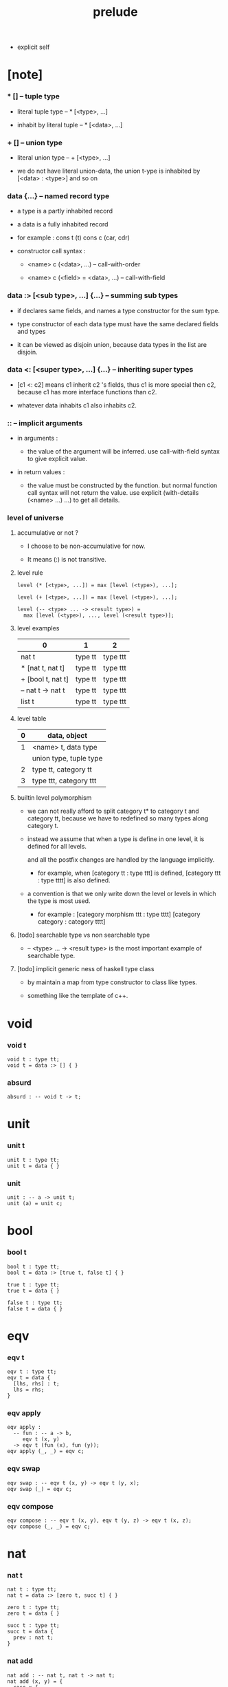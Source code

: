#+title: prelude
- explicit self
* [note]

*** * [] -- tuple type

    - literal tuple type -- * [<type>, ...]

    - inhabit by literal tuple -- * [<data>, ...]

*** + [] -- union type

    - literal union type -- + [<type>, ...]

    - we do not have literal union-data,
      the union t-ype is inhabited by [<data> : <type>] and so on

*** data {...} -- named record type

    - a type is a partly inhabited record

    - a data is a fully inhabited record

    - for example :
      cons t (t)
      cons c (car, cdr)

    - constructor call syntax :

      - <name> c (<data>, ...) -- call-with-order

      - <name> c (<field> = <data>, ...) -- call-with-field

*** data :> [<sub type>, ...] {...} -- summing sub types

    - if declares same fields,
      and names a type constructor for the sum type.

    - type constructor of each data type
      must have the same declared fields and types

    - it can be viewed as disjoin union,
      because data types in the list are disjoin.

*** data <: [<super type>, ...] {...} -- inheriting super types

    - [c1 <: c2] means c1 inherit c2 's fields,
      thus c1 is more special then c2,
      because c1 has more interface functions than c2.

    - whatever data inhabits c1 also inhabits c2.

*** :: -- implicit arguments

    - in arguments :

      - the value of the argument will be inferred.
        use call-with-field syntax to give explicit value.

    - in return values :

      - the value must be constructed by the function.
        but normal function call syntax will not return the value.
        use explicit (with-details (<name> ...) ...) to get all details.

*** level of universe

***** accumulative or not ?

      - I choose to be non-accumulative for now.

      - It means (:) is not transitive.

***** level rule

      #+begin_src cicada
      level (* [<type>, ...]) = max [level (<type>), ...];

      level (+ [<type>, ...]) = max [level (<type>), ...];

      level (-- <type> ... -> <result type>) =
        max [level (<type>), ..., level (<result type>)];
      #+end_src

***** level examples

      | 0                 | 1       | 2        |
      |-------------------+---------+----------|
      | nat t             | type tt | type ttt |
      | * [nat t, nat t]  | type tt | type ttt |
      | + [bool t, nat t] | type tt | type ttt |
      | -- nat t -> nat t | type tt | type ttt |
      | list t            | type tt | type ttt |

***** level table

      | 0 | data, object           |
      |---+------------------------|
      | 1 | <name> t, data type    |
      |   | union type, tuple type |
      |---+------------------------|
      | 2 | type tt, category tt   |
      |---+------------------------|
      | 3 | type ttt, category ttt |

***** builtin level polymorphism

      - we can not really afford to
        split category t* to category t and category tt,
        because we have to redefined so many types along category t.

      - instead we assume that when a type is define in one level,
        it is defined for all levels.

        and all the postfix changes
        are handled by the language implicitly.

        - for example, when
          [category tt : type ttt] is defined,
          [category ttt : type tttt] is also defined.

      - a convention is that
        we only write down the level or levels
        in which the type is most used.

        - for example :
          [category morphism ttt : type tttt]
          [category category : category tttt]

***** [todo] searchable type vs non searchable type

      - -- <type> ... -> <result type>
        is the most important example of searchable type.

***** [todo] implicit generic ness of haskell type class

      - by maintain a map from type constructor to class like types.

      - something like the template of c++.

* void

*** void t

    #+begin_src cicada
    void t : type tt;
    void t = data :> [] { }
    #+end_src

*** absurd

    #+begin_src cicada
    absurd : -- void t -> t;
    #+end_src

* unit

*** unit t

    #+begin_src cicada
    unit t : type tt;
    unit t = data { }
    #+end_src

*** unit

    #+begin_src cicada
    unit : -- a -> unit t;
    unit (a) = unit c;
    #+end_src

* bool

*** bool t

    #+begin_src cicada
    bool t : type tt;
    bool t = data :> [true t, false t] { }

    true t : type tt;
    true t = data { }

    false t : type tt;
    false t = data { }
    #+end_src

* eqv

*** eqv t

    #+begin_src cicada
    eqv t : type tt;
    eqv t = data {
      [lhs, rhs] : t;
      lhs = rhs;
    }
    #+end_src

*** eqv apply

    #+begin_src cicada
    eqv apply :
      -- fun : -- a -> b,
         eqv t (x, y)
      -> eqv t (fun (x), fun (y));
    eqv apply (_, _) = eqv c;
    #+end_src

*** eqv swap

    #+begin_src cicada
    eqv swap : -- eqv t (x, y) -> eqv t (y, x);
    eqv swap (_) = eqv c;
    #+end_src

*** eqv compose

    #+begin_src cicada
    eqv compose : -- eqv t (x, y), eqv t (y, z) -> eqv t (x, z);
    eqv compose (_, _) = eqv c;
    #+end_src

* nat

*** nat t

    #+begin_src cicada
    nat t : type tt;
    nat t = data :> [zero t, succ t] { }

    zero t : type tt;
    zero t = data { }

    succ t : type tt;
    succ t = data {
      prev : nat t;
    }
    #+end_src

*** nat add

    #+begin_src cicada
    nat add : -- nat t, nat t -> nat t;
    nat add (x, y) = {
      case x {
        zero t => y,
        succ t => succ c (nat add (x - prev, y)),
      }
    }
    #+end_src

*** nat mul

    #+begin_src cicada
    nat mul : -- nat t, nat t -> nat t;
    nat mul (x, y) = {
      case x {
        zero t => zero c,
        succ t => nat add (y, nat mul (x - prev, y)),
      }
    }
    #+end_src

*** nat factorial

    #+begin_src cicada
    nat factorial : -- nat t -> nat t;
    nat factorial (x) = {
      case x {
        zero t => succ c (zero c),
        succ t => nat mul (x, nat factorial (x - prev)),
      }
    }
    #+end_src

*** nat even p

    #+begin_src cicada
    nat even p : -- nat t -> bool t;
    nat even p (x) = {
      case x {
        zearo t => true c,
        succ t => case x - prev {
          zero t => false c,
          succ t => nat even p (x - prev - prev),
        }
      }
    }
    #+end_src

*** nat even t

    #+begin_src cicada
    nat even t : type tt;
    nat even t = data :> [zero even t, even plus two even t] {
      nat : nat t;
    }

    zero even t : type tt;
    zero even t = data {
      nat : nat t;
      nat = zero c;
    }

    even plus two even t : type tt;
    even plus two even t = data {
      nat : nat t;
      prev : nat even t (m);
      nat = succ c (succ c (m));
    }
    #+end_src

*** two even

    #+begin_src cicada
    two even : nat even t (succ c (succ c (zero c)));
    two even = even plus two even c (zero even c);
    #+end_src

*** nat add associative

    #+begin_src cicada
    nat add associative :
      -- [x, y, z] : nat t
      -> eqv t (
           nat add (nat add (x, y), z)
           nat add (x, nat add (y, z)));
    nat add associative (x, y, z) = {
      case x {
        zero t => eqv c,
        succ t => eqv apply (
          succ c, nat add associative (x - prev, y, z)),
      }
    }
    #+end_src

*** nat add commutative

    #+begin_src cicada
    nat add commutative :
      -- [x, y] : nat t
      -> eqv t (
           nat add (x, y),
           nat add (y, x));
    nat add commutative (x, y) = case x {
      zero t => nat add zero commutative (y),
      succ t => eqv compose (
        eqv apply (succ c, nat add commutative (x - prev, y)),
        nat add succ commutative (y, x - prev)),
    }
    #+end_src

*** nat add zero commutative

    #+begin_src cicada
    nat add zero commutative :
      -- x : nat t
      -> eqv t (
           nat add (zero c, x),
           nat add (x, zero c));
    nat add zero commutative (x) = {
      case x {
        zero t => eqv c,
        succ t => eqv apply (
          succ c, nat add zero commutative (x - prev)),
      }
    }
    #+end_src

*** nat add succ commutative 1

    #+begin_src cicada
    nat add succ commutative 1 :
      -- [x, y] : nat t
      -> eqv t (
           nat add (succ c (x), y),
           succ c (nat add (x, y)));
    nat add succ commutative 1 (x, y) = {
      case x {
        zero t => eqv c,
        succ t => eqv apply (
          succ c, nat add succ commutative 1 (x - prev, y)),
      }
    }
    #+end_src

*** nat add succ commutative 2

    #+begin_src cicada
    nat add succ commutative 2 :
      -- [x, y] : nat t
      -> eqv t (
           nat add (y, succ c (x)),
           succ c (nat add (x, y)));
    nat add succ commutative 2 (x, y) = {
      case x {
        zero t => eqv c,
        succ t => eqv apply (
          succ c, nat add succ commutative 2 (x - prev, y)),
      }
    }
    #+end_src

* list

*** list t

    #+begin_src cicada
    list t : type tt;
    list t = data :> [null t, cons t] {
      t : type tt;
    }

    null t : type tt;
    null t = data {
      t : type tt;
    }

    cons t : type tt;
    cons t = data {
      t : type tt;
      car : t;
      cdr : list t (t);
    }
    #+end_src

*** list length

    #+begin_src cicada
    list length : -- list t (t) -> nat t;
    list length (list) = {
      case list {
        null t => zero c,
        cons t => succ c (list length (list - cdr)),
      }
    }
    #+end_src

*** list append

    #+begin_src cicada
    list append : -- list t (t) list t (t) -> list t (t);
    list append (ante, succ) = {
      case ante {
        null t => succ,
        cons t => cons c (ante - car, list append (ante - cdr, succ)),
      }
    }
    #+end_src

*** list map

    #+begin_src cicada
    list map : -- -- a -> b, list t (a) -> list t (b);
    list map (fun, list) = {
      case list {
        null t => list,
        cons t => cons c (fun (list - car), list map (fun, list - cdr)),
      }
    }
    #+end_src

*** list remove first

    #+begin_src cicada
    list remove first : -- t, list t (t) -> list t (t);
    list remove first (x, list) = {
      case list {
        null t => list,
        cons t =>
          if eq p (list - car, x) {
            list - cdr
          } else {
            cons c (list - car, list remove first (list - cdr, x))
          }
      }
    }
    #+end_src

*** list length t

    #+begin_src cicada
    list length t : type tt;
    list length t = data :> [zero length t, succ length t] {
      list : list t (t);
      length : nat t;
    }

    zero length t : type tt;
    zero length t = data {
      list : list t (t);
      length : nat t;
      list = null c;
      length = zero c;
    }

    succ length t : type tt;
    succ length t = data {
      list : list t (t);
      length : nat t;
      prev : list length t (list, length);
      list = cons c (x, list);
      length = succ c (length);
    }
    #+end_src

*** [note] `append` in prolog

    #+begin_src cicada
    note {
      in prolog, we will have :
        append([], Succ, Succ).
        append([Car | Cdr], Succ, [Car | ResultCdr]):
          append(Cdr, Succ, ResultCdr).
    }
    #+end_src

*** list append t

    #+begin_src cicada
    list append t : type tt;
    list append t = data :> [zero append t, succ append t] {
      [ante, succ, result] : list t (t);
    }

    zero append t : type tt;
    zero append t = data {
      [ante, succ, result] : list t (t);
      ante = null c;
      result = succ;
    }

    succ append t : type tt;
    succ append t = data {
      [ante, succ, result] : list t (t);
      prev : list append t (cdr, succ, result cdr);
      ante = cons c (car, cdr);
      result = cons c (car, result cdr);
    }
    #+end_src

* vect

*** vect t

    #+begin_src cicada
    vect t : type tt;
    vect t = data :> [null vect t, cons vect tt] {
      t : type tt;
      length : nat t;
    }

    null vect t : type tt;
    null vect t = data {
      t : type tt;
      length : nat t;
      length = zero c;
    }

    cons vect t : type tt;
    cons vect t = data {
      t : type tt;
      length : nat t;
      car : t;
      cdr : vect t (t, length);
      length = succ c (length);
    }
    #+end_src

*** vect append

    #+begin_src cicada
    vect append :
      -- vect t (t, m),
         vect t (t, n),
      -> vect t (t, nat add (m, n));
    vect append (ante, succ) = {
      case ante {
        null vect t => succ,
        cons vect t => cons vect c (
          ante - car, vect append (ante - cdr, succ)),
      }
    }
    #+end_src

*** vect map

    #+begin_src cicada
    vect map : -- -- a -> b, vect t (a, n) -> vect t (a, n);
    vect map (fun, list) = {
      case list {
        null vect t => list,
        cons vect t => cons vect c (
          fun (list - car), vect map (fun, list - cdr)),
      }
    }
    #+end_src

* order

*** preorder tt

    #+begin_src cicada
    note {
      preorder is a thin category
      with at most one morphism from an object to another.
    }

    preorder tt : type ttt;
    preorder tt = data {
      element t : type tt;

      pre t :
        -- element t, element t
        -> type tt;

      pre reflexive :
        -- a :: element t
        -> pre t (a, a);

      pre transitive :
        -- pre t (a, b),
           pre t (b, c),
        -> pre t (a, c);
    }
    #+end_src

*** partial order tt

    #+begin_src cicada
    partial order tt : type ttt;
    partial order tt = data <: [preorder tt] {
      element eqv t :
        -- element t,
           element t
        -> type tt;

      pre anti symmetric :
        -- pre t (a, b),
           pre t (b, a)
        -> element eqv t (a, b);
    }
    #+end_src

*** eqv relation tt

    #+begin_src cicada
    eqv relation tt : type ttt;
    eqv relation tt = data <: [preorder tt] {
      pre symmetric :
        -- pre t (a, b)
        -> pre t (b, a);
    }
    #+end_src

*** total order tt

    #+begin_src cicada
    total order tt : type ttt;
    total order tt = data <: [partial order tt] {
      pre connex :
        -- [a, b] : element t
        -> + [pre t (a, b), pre t (b, a)];
    }
    #+end_src

* unique

*** unique tt

    #+begin_src cicada
    unique tt : type ttt;
    unique tt = data {
      t : type tt;
      value : t;
      underlying eqv t : -- t, t -> type tt;
      condition t : -- t -> type tt;

      unique proof :
        * [condition t (value)
           -- another : t,
              condition t (another)
           -> underlying eqv t (value, another)];
    }
    #+end_src

*** [todo] (unique)

    #+begin_src cicada
    (unique <t>
     of <value>
     under <underlying eqv t>
     such that <condition t>) = macro {
       unique tt
         t = <t>;
         value = <value>;
         underlying eqv t = <underlying eqv t>;
         condition t = <condition t>;
     }
    #+end_src

* category

*** category ttt

    #+begin_src cicada
    category ttt : type tttt;
    category ttt = data {
      object tt : type ttt;
      arrow tt : -- object tt object tt -> type ttt;
      arrow eqv tt : -- arrow tt (a, b), arrow tt (a, b) -> type ttt;

      identity : -- a :: object tt -> arrow tt (a, a);

      compose : -- arrow tt (a, b), arrow tt (b, c) -> arrow tt (a, c);

      identity neutral left :
        -- f : arrow tt (a, b)
        -> arrow eqv tt (f, compose (identity, f));

      identity neutral right :
        -- f : arrow tt (a, b)
        -> arrow eqv tt (f, compose (f, identity));

      compose associative :
        -- f : arrow tt (a, b),
           g : arrow tt (b, c),
           h : arrow tt (c, d)
        -> arrow eqv tt (
             compose (f, compose (g, h))
             compose (compose (f, g), h));

      arrow eqv relation :
        -- [a, b] :: object tt
        -> eqv relation tt (
             element tt = arrow tt (a, b)
             pre tt = arrow eqv tt);
    }
    #+end_src

*** basic relation

***** category ttt - isomorphic tt

      #+begin_src cicada
      category ttt - isomorphic tt : type ttt;
      category ttt - isomorphic tt = data {
        [lhs, rhs] : object tt;
        iso : arrow tt (lhs, rhs);
        inv : arrow tt (rhs, lhs);
        iso inv identity : arrow eqv tt (compose (iso, inv), identity);
        inv iso identity : arrow eqv tt (compose (inv, iso), identity);
      }
      #+end_src

*** universal construction

***** category ttt - initial tt

      #+begin_src cicada
      category ttt - initial tt : type ttt;
      category ttt - initial tt = data {
        initial : object tt;
        factorizer :
          -- cand : object tt
          -> factor : arrow tt (initial, cand);
      }
      #+end_src

***** category ttt - terminal tt

      #+begin_src cicada
      category ttt - terminal tt : type ttt;
      category ttt - terminal tt = data <: [terminal candidate tt] {
        terminal : object tt;
        factorizer :
          -- cand : object tt
          -> factor : arrow tt (cand, terminal);
      }
      #+end_src

***** category ttt - product tt

      #+begin_src cicada
      category ttt - product candidate tt : type ttt;
      category ttt - product candidate tt = data {
        fst : object tt;
        snd : object tt;
        product : object tt;
        fst projection : arrow tt (product, fst);
        snd projection : arrow tt (product, snd);
      }

      category ttt - product tt : type ttt;
      category ttt - product tt = data <: [product candidate tt] {
        factorizer :
          -- cand : product candidate tt (fst, snd)
          -> factor : arrow tt (cand - product, product);
        unique factor :
          -- cand : product candidate tt (fst, snd)
          -> unique factorizer (cand),
             of arrow tt (cand - product, product),
             under arrow eqv tt,
             such that
               arrow eqv tt (
                 cand - fst projection
                 compose (factor, fst projection)),
               arrow eqv tt (
                 cand - snd projection
                 compose (factor, snd projection));
      }
      #+end_src

***** category ttt - sum tt

      #+begin_src cicada
      category ttt - sum candidate tt : type ttt;
      category ttt - sum candidate tt = data {
        fst : object tt;
        snd : object tt;
        sum : object tt;
        fst injection : arrow tt (fst, sum);
        snd injection : arrow tt (snd, sum);
      }

      category ttt - sum tt : type ttt;
      category ttt - sum tt = data <: [sum candidate tt] {
        factorizer :
          -- cand : sum candidate tt (fst, snd)
          -> factor : arrow tt (sum, cand - sum);
        unique factor :
          -- cand : sum candidate tt (fst, snd)
          -> unique factorizer (cand),
             of arrow tt (sum, cand - sum),
             under arrow eqv tt,
             such that
               arrow eqv tt (
                 cand - fst injection
                 compose (fst injection, factor)),
               arrow eqv tt (
                 cand - snd injection
                 compose (snd injection, factor));
      }
      #+end_src

*** other structure as category

***** preorder - as category

      #+begin_src cicada
      note {
        to view a preorder as a category
        we simple view all arrow of the same type as eqv
      }

      preorder - as category : category tt;
      preorder - as category = category cc {
        object t = element t;
        arrow t = pre t;
        arrow eqv t (_, _) = unit t;
        identity = pre reflexive;
        compose = pre transitive;
        identity neutral left (_) = unit c;
        identity neutral right (_) = unit c;
        compose associative (_, _, _) = unit c;
      }
      #+end_src

*** build new category from old category

***** category ttt - opposite

      #+begin_src cicada
      category ttt - opposite : category ttt;
      category ttt - opposite = category ccc {
        object tt = self - object tt;

        arrow tt :
          -- object tt, object tt
          -> type tt;
        arrow tt (a, b) = self - arrow tt (b, a);

        arrow eqv tt :
          -- self - arrow tt (b, a), self - arrow tt (b, a)
          -> type tt;
        arrow eqv tt = self - arrow eqv tt;

        identity :
          -- a :: object tt
          -> arrow tt (a, a);
        identity = self - identity;

        compose :
          -- self - arrow tt (b, a),
             self - arrow tt (c, b)
          -> self - arrow tt (c, a);
        compose (f, g) = self - compose (g, f);

        identity neutral left :
          -- f : self - arrow tt (b, a)
          -> arrow eqv tt (f, self - compose (f, identity));
        identity neutral left = self - identity neutral right;

        identity neutral right :
          -- f : self - arrow tt (b, a)
          -> arrow eqv tt (f, self - compose (identity, f));
        identity neutral right = self - identity neutral left;

        compose associative :
          -- f : self - arrow tt (b, a),
             g : self - arrow tt (c, b),
             h : self - arrow tt (d, c)
          -> arrow eqv tt (
               self - compose (self - compose (h, g), f),
               self - compose (h, self - compose (g, f)));
        compose associative (f, g, h) = self
          - arrow eqv relation
          - pre symmetric (
            self - compose associative (h, g, f))

      }
      #+end_src

***** category product

      #+begin_src cicada
      category product : -- category ttt, category ttt -> category ttt;
      category product (#1, #2) = category ccc {
        object tt = * [#1 - object tt, #2 - object tt];

        arrow tt (a, b) =
          * [#1 - arrow tt (a - 1, b - 1)
             #2 - arrow tt (a - 2, b - 2)];

        arrow eqv tt (lhs, rhs) =
          * [#1 - arrow eqv tt (lhs - 1, rhs - 1)
             #2 - arrow eqv tt (lhs - 2, rhs - 2)];

        identity =
          * [#1 - identity
             #2 - identity];

        compose (f, g) =
          * [#1 - compose (f - 1, g - 1)
             #2 - compose (f - 2, g - 2)];

        identity neutral left (f) =
          * [#1 - identity neutral left (f - 1)
             #2 - identity neutral left (f - 2)];

        identity neutral right (f) =
          * [#1 - identity neutral right (f - 1)
             #2 - identity neutral right (f - 2)];

        compose associative (f, g, h) =
          * [#1 - compose associative (f - 1, g - 1, h - 1)
             #2 - compose associative (f - 2, g - 2, h - 2)];
      }
      #+end_src

* product closed category

*** product closed category ttt

    #+begin_src cicada
    product closed category ttt : type tttt;
    product closed category ttt = data <: [category ttt] {
      product :
        -- [a, b] : object tt
        -> p : object tt,
           product relation :: product tt (a, b, p);
    }
    #+end_src

*** [todo] product closed category ttt - product arrow

    #+begin_src cicada
    product closed category ttt - product arrow :
      -- arrow tt (a, b),
         arrow tt (c, d)
      -> arrow tt (product (a c), product (b, d));
    product closed category ttt - product arrow (f, g) = {
      with details product (a, c)
        p <- product relation
      with details product (b, d)
        q <- product relation
      q - factorizer (
        product candidate cc (
          fst = b
          snd = d
          product = product (a, c)
          fst projection = compose (p - fst projection, f)
          snd projection = compose (p - fst projection, g)))
    }
    #+end_src

*** product closed category ttt - exponential tt

    #+begin_src cicada
    product closed category ttt - exponential candidate tt : type ttt;
    product closed category ttt - exponential candidate tt = data {
      ante : object tt;
      succ : object tt;
      exponential : object tt;
      eval : arrow tt (product (exponential, ante), succ);
    }

    category ttt - exponential tt : type ttt;
    category ttt - exponential tt = data <: [exponential candidate tt] {
      factorizer :
        -- cand : exponential candidate tt (ante, succ)
        -> factor : arrow tt (cand - exponential, exponential);
      unique factor :
        -- cand : exponential candidate tt (ante, succ)
        -> unique factorizer (cand)
           of arrow tt (cand - exponential, exponential)
           under arrow eqv tt
           such that
             arrow eqv tt (
               cand - eval,
               compose (eval, product arrow (factor, identity)));
    }
    #+end_src

* [todo] cartesian closed category

* void category

*** void arrow t

    #+begin_src cicada
    void arrow t : type tt;
    void arrow t = data {
      [ante, succ] : void t;
    }
    #+end_src

*** void arrow eqv t

    #+begin_src cicada
    void arrow eqv t : type tt;
    void arrow eqv t = data {
      [lhs, rhs] : void arrow t (a, b);
    }
    #+end_src

*** void category

    #+begin_src cicada
    void category : category tt;
    void category = category cc {
      object t = void t;
      arrow t = void arrow t;
      arrow eqv t = void arrow eqv t;

      identity :
        -- a :: void t
        -> void arrow t (a, a);
      identity (_) = void arrow c;

      compose (_, _) = void arrow c;

      identity neutral left :
        -- f : void arrow t (a, b)
        -> void arrow eqv t (f, void arrow c);
      identity neutral left (_) = void arrow eqv c;

      identity neutral right :
        -- f : void arrow t (a, b)
        -> void arrow eqv t (f, void arrow c);
      identity neutral right (_) = void arrow eqv c;

      compose associative :
        -- f : void arrow t (a, b),
           g : void arrow t (b, c),
           h : void arrow t (c, d)
        -> void arrow eqv t (void arrow eqv c, void arrow eqv c);
      compose associative (_, _, _) = void arrow eqv c;
    }
    #+end_src

* graph tt

*** graph tt

    #+begin_src cicada
    note {
      different between graph and category is that,
      composing [linking] two edges does not give you edge but path -
    }

    graph tt : type ttt;
    graph tt = data {
      node t : type tt;
      edge t : -- node t, node t -> type tt;
    }
    #+end_src

*** graph - path t

    #+begin_src cicada
    graph tt - path t : type tt;
    graph tt - path t = data
      :> [node path t,
          edge path t,
          link path t] {
      [start, end] : node t;
    }

    graph tt - node path t : type tt;
    graph tt - node path t = data {
      [start, end] : node t;
      node : node t;
      start = node;
      end = node;
    }

    graph tt - edge path t : type tt;
    graph tt - edge path t = data {
      [start, end] : node t;
      edge : edge t (start, end);
    }

    graph tt - link path t : type tt;
    graph tt - link path t = data {
      [start, end] : node t;
      first : path t (start, middle);
      next : path t (middle, end);
    }
    #+end_src

*** graph tt - path eqv t

    #+begin_src cicada
    graph tt - path eqv t : type tt;
    graph tt - path eqv t = data
      :> [refl path eqv t,
          node left path eqv t,
          node right path eqv t,
          associative path eqv t] {
      [lhs, rhs] : path t (a, b);
    }

    graph tt - refl path eqv t : type tt;
    graph tt - refl path eqv t = data {
      [lhs, rhs] : path t (a, b);
      p : path t (a, b);
      lhs = p;
      lhs = p;
    }

    graph tt - node left path eqv t : type tt;
    graph tt - node left path eqv t = data {
      [lhs, rhs] : path t (a, b);
      p : path t (a, b);
      lhs = p;
      rhs = link path c (node path c (a), p);
    }

    graph tt - node right path eqv t : type tt;
    graph tt - node right path eqv t = data {
      [lhs, rhs] : path t (a, b);
      p : path t (a, b);
      lhs = p;
      rhs = link path c (p, node path c (b));
    }

    graph tt - associative path eqv t : type tt;
    graph tt - associative path eqv t = data {
      [lhs, rhs] : path t (a, b);
      p : path t (a, b);
      q : path t (b, c);
      r : path t (c, d);
      lhs = link path c (p, link path c (q, r));
      rhs = link path c (link path c (p, q), r);
    }
    #+end_src

*** graph tt - as free category

    #+begin_src cicada
    graph tt - as free category : category tt;
    graph tt - as free category = category cc {
      object t = node t;
      arrow t = path t;
      arrow eqv t = path eqv t;

      identity :
        -- a :: node t
        -> path t (a, a);
      identity = node path c (a);

      compose = link path c;

      identity neutral left :
        -- f : path t (a, b)
        -> path eqv t (f, link path c (node path c (a), f));
      identity neutral left = node left path eqv c;

      identity neutral right :
        -- f : path t (a, b)
        -> path eqv t (f, link path c (f, node path c (b)));
      identity neutral right = node right path eqv c;

      compose associative :
        -- f : path t (a, b),
           g : path t (b, c),
           h : path t (c, d)
        -> path eqv t (
             link path c (f, link path c (g, h))
             link path c (link path c (f, g), h));
      compose associative = associative path eqv c;
    }
    #+end_src

* nat order category

*** nat lteq t

    #+begin_src cicada
    nat lteq t : type tt;
    nat lteq t = data :> [zero lteq t, succ lteq t] {
      [l, r] : nat t;
    }


    zero lteq t : type tt;
    zero lteq t = data {
      [l, r] : nat t;
      l = zero c;
    }

    succ lteq t : type tt;
    succ lteq t = data {
      [l, r] : nat t;
      prev : nat lteq t (x, y);
      l = succ c (x);
      r = succ c (y);
    }
    #+end_src

*** nat non negative

    #+begin_src cicada
    nat non negative : -- n : nat t -> nat lteq t (zero c, n);
    nat non negative = zero lteq c;
    #+end_src

*** nat lteq reflexive

    #+begin_src cicada
    nat lteq reflexive : -- n : nat t -> nat lteq t (n, n);
    nat lteq reflexive (n) = {
      case n {
        zero t => zero lteq c,
        succ t => succ lteq c (nat lteq reflexive (n - prev)),
      }
    }
    #+end_src

*** nat lteq transitive

    #+begin_src cicada
    nat lteq transitive :
      -- nat lteq t (a, b),
         nat lteq t (b, c)
      -> nat lteq t (a, c);
    nat lteq transitive (x, y) = {
      case x {
        zero lteq t => zero lteq c,
        succ lteq t => succ lteq c (nat lteq transitive (x - prev, y - prev)),
      }
    }
    #+end_src

*** nat lt t

    #+begin_src cicada
    nat lt t : -- nat t nat t -> type tt;
    nat lt t (l, r) = nat lteq t (succ c (l), r);
    #+end_src

*** nat archimedean property

    #+begin_src cicada
    nat archimedean property :
      -- x : nat t
      -> * [y : nat t
            nat lt t (x, y)];
    nat archimedean property x =
      * [succ c (x), nat lteq reflexive (succ c (x))];
    #+end_src

*** nat order category

    #+begin_src cicada
    nat order category : category tt;
    nat order category = category cc {
      object t = nat t;
      arrow t = nat lteq t;
      arrow eqv t = eqv t;

      identity :
        -- a :: nat t
        -> nat lteq t (a, a);
      identity = nat lteq reflexive (a);

      compose = nat lteq transitive;

      identity neutral left (x) = {
        case x {
          zero lteq t => eqv c,
          succ lteq t => eqv apply (
            succ lteq c, identity neutral left (x - prev)),
        }
      }

      identity neutral righ (x) = {
        case x {
          zero lteq t => eqv c,
          succ lteq t => eqv apply (
            succ lteq c, identity neutral righ (x - prev)),
        }
      }

      compose associative (f, g, h) = {
        case [f, g, h] {
          [zero lteq t, _, _] => eqv c,
          [succ lteq t, succ lteq t, succ lteq t] =>
            eqv apply (
              succ lteq c,
              compose associative (f - prev, g - prev, h - prev)),
        }
      }
    }
    #+end_src

* groupoid

*** groupoid tt

    #+begin_src cicada
    groupoid tt : type ttt;
    groupoid tt = data <: [category tt] {
      inverse : -- f : arrow tt (a, b) -> isomorphic tt (a, b, f);
    }
    #+end_src

* [todo] nat total order

* monoid

*** monoid tt

    #+begin_src cicada
    monoid tt : type ttt;
    monoid tt = data {
      element t : type tt;

      element eqv t :
        -- element t, element t
        -> type tt;

      unit : element t;

      product :
        -- element t, element t
        -> element t;

      unit neutral left :
        -- a : element t
        -> element eqv t (product (a, unit), a);

      unit neutral right :
        -- a : element t
        -> element eqv t (product (unit, a), a);

      product associative :
        -- a : element t,
           b : element t,
           c : element t
        -> element eqv t (
             product (a, product (b, c))
             product (product (a, b), c));
    }
    #+end_src

*** monoid tt - as category

    #+begin_src cicada
    monoid tt - as category : category tt;
    monoid tt - as category = category cc {
      object t = unit t;
      arrow t (_, _) = element t;
      arrow eqv t = element eqv t;
      identity = unit;
      compose = product;
      identity neutral left = unit neutral left;
      identity neutral right = unit neutral right;
      compose associative = product associative;
    }
    #+end_src

* [todo] group

* [todo] abelian group

* [todo] ring

* [todo] field

* [todo] vector space

* [todo] limit

* container

*** container tt

    #+begin_src cicada
    note {
      endofunctor of set category
    }

    container tt : type ttt;
    container tt = data {
      fun t : -- type tt -> type tt;
      map : -- -- a -> b, fun tt (a) -> fun t (b);
    }
    #+end_src

*** list container

    #+begin_src cicada
    list container : container tt;
    list container = container cc {
      fun t = list t;
      map (fun, list) = {
        case list {
          null t => null c,
          cons t => cons c (fun (list - car), map (fun, list - cdr)),
        }
      }
    }
    #+end_src

* const

*** const t

    #+begin_src cicada
    const t : type tt;
    const t = data {
      [c, a] : type tt;
      value : c;
    }
    #+end_src

*** const container

    #+begin_src cicada
    const container : -- type tt -> container tt;
    const container (c) = container cc {
      fun t = const t (c);

      map : -- -- a -> b, const t (c, a) -> const t (c, b);
      map (_, x) = x;
    }
    #+end_src

* monad

*** monad tt

    #+begin_src cicada
    monad tt : type ttt;
    monad tt = data <: [container tt] {
      pure : -- t -> fun t (t);
      bind : -- fun t (a), -- a -> fun t (b) -> fun t (b);
    }
    #+end_src

*** monad tt - compose

    #+begin_src cicada
    monad tt - compose :
      -- -- a -> fun t (b),
         -- b -> fun t (c)
      -> -- a -> fun t (c);
    monad tt - compose (f, g) = lambda [a] {
      bind (f (a), g)
    }
    #+end_src

*** monad tt - flatten

    #+begin_src cicada
    monad tt - flatten :
      -- fun t (fun t (a))
      -> fun t (a);
    monad tt - flatten (m) = bind (m, lambda {});
    #+end_src

*** list monad

    #+begin_src cicada
    list monad : monad tt;
    list monad = monad cc {
      pure (x) = cons c (x null c);
      bind (list fun) = {
        case list {
          null t => null c,
          cons t => list append (fun (list - car), bind (list - cdr, fun)),
        }
      }
    }
    #+end_src

* maybe

*** maybe t

    #+begin_src cicada
    maybe t : type tt;
    maybe t = data :> [none t, just t] {
      t : type tt;
    }

    none t : type tt;
    none t = data {
      t : type tt;
    }

    just t : type tt;
    just t = data {
      t : type tt;
      value : t;
    }
    #+end_src

*** maybe container

    #+begin_src cicada
    maybe container : container tt;
    maybe container = container cc {
      fun t = maybe t;
      map (fun, maybe) = {
        case maybe {
          none t => none c,
          just t => just c (fun (maybe - value)),
        }
      }
    }
    #+end_src

*** maybe monad

    #+begin_src cicada
    maybe monad : monad tt;
    maybe monad = monad cc {
      pure = just c;
      bind (maybe, fun) = {
        case maybe {
          none t => none c,
          just t => fun (maybe - value),
        }
      }
    }
    #+end_src

* state

*** state t

    #+begin_src cicada
    state t : -- type tt, type tt -> type tt;
    state t (s, a) = -- s -> * [s, a];
    #+end_src

*** state monad

    #+begin_src cicada
    state monad : -- type tt -> monad tt;
    state monad (s) = monad cc {
      fun t = state t (s);

      map : -- -- a -> b,
               state t (s, a)
            -> state t (s, b);
      map : -- -- a -> b
               -- s -> * [s, a]
            -> -- s -> * [s, b];
      map (f, m) = lambda [s] {
        * [1st (m (s)),
           f (2nd (m (s)))]
      }

      pure : -- t -> state t (s, t);
      pure : -- t -> -- s -> * [s, t];
      pure (v) = lambda [s] {
        * [s, v]
      }

      bind : -- fun t (a), -- a -> fun t (b) -> fun t (b);
      bind : -- state t (s, a), -- a -> state t (s, b) -> state t (s, b);
      bind : -- -- s -> * [s, a],
                -- a -> -- s -> * [s, b]
             -> -- s -> * [s, b];
      bind (m, f) = lambda [s] {
        f (2st (m (s))) (1st (m (s)))
      }
    }
    #+end_src

* tree

*** tree t

    #+begin_src cicada
    tree t : type tt;
    tree t = data :> [leaf t, branch t] {
      t : type tt;
    }

    leaf t : type tt;
    leaf t = data {
      t : type tt;
      value : t;
    }

    branch t : type tt;
    branch t = data {
      t : type tt;
      [left, right] : tree t (t);
    }
    #+end_src

*** tree container

    #+begin_src cicada
    tree container : container tt;
    tree container = container cc {
      fun t = tree t;
      map (fun, tree) = {
        case tree {
          leaf t => leaf c (fun (tree - value)),
          branch t => branch c (
            map (fun, tree - left),
            map (fun, tree - right)),
        }
      }
    }
    #+end_src

*** tree zip

    #+begin_src cicada
    tree zip :
      -- tree t (a),
         tree t (b)
      -> maybe t (tree t (* [a, b]));
    tree zip (x, y) = {
      case [x, y]
        [leaf t, leaf t] =>
          pure (leaf c (* [x - value, y - value])),
        [branch t, branch t] => do {
          left <- tree zip (x - left, y - left);
          right <- tree zip (x - right, y - right);
          pure (branch c (left right))
        }
        [_, _] => none c,
    }
    #+end_src

*** tree numbering

    #+begin_src cicada
    tree numbering :
      -- tree t (t)
      -> state t (nat t, tree t (nat t));
    tree numbering (tree) = {
      case tree {
        leaf t => lambda [n] {
          * [nat inc (n), leaf c (n)]
        }
        branch t => do {
          left <- tree numbering (tree - left);
          right <- tree numbering (tree - right);
          pure (branch c (left, right))
        }
      }
    }
    #+end_src

* int

*** [todo] int t

*** [todo] mod t

*** gcd t

    #+begin_src cicada
    gcd t : type tt;
    gcd t = data :> [zero gcd t, mod gcd t] {
      [x, y, d] : int t;
    }

    zero gcd t : type tt;
    zero gcd t = data {
      [x, y, d] : int t;
      y = zero c;
      x = d;
    }

    mod gcd t : type tt;
    mod gcd t = data {
      [x, y, d] : int t;
      gcd : gcd t (z, x, d);
      mod : mod t (z, x, y);
    }
    #+end_src

* set category

*** [todo] set tt

    #+begin_src cicada
    note {
      The set theory of Errett Bishop
    }

    set tt : type ttt;
    set tt = data {
      element t : type tt;
      eqv t : -> element t, element t -> type tt;
    }
    #+end_src

*** set morphism tt

    #+begin_src cicada
    set morphism tt : type ttt;
    set morphism tt = data {
      ante : type tt;
      succ : type tt;

      morphism : -- ante -> succ;
    }
    #+end_src

*** set morphism eqv tt

    #+begin_src cicada
    set morphism eqv tt : type ttt;
    set morphism eqv tt = data {
      lhs : set morphism tt (a, b);
      rhs : set morphism tt (a, b);

      morphism eqv :
        -- x : a
        -> eqv t (lhs - morphism (x), rhs - morphism (x));
    }
    #+end_src

*** set category

    #+begin_src cicada
    set category : category ttt;
    set category = category ccc {
      object tt = type tt;
      arrow tt (a, b) = set morphism tt (a, b);
      arrow eqv tt (lhs, rhs) = set morphism eqv tt (lhs, rhs);

      identity = set morphism cc {
        morphism = nop;
      }

      compose (f, g) = set morphism cc {
        morphism = | [f - morphism, g - morphism];
      }

      identity neutral left (_) = set morphism eqv cc {
        morphism eqv (_) = eqv c;
      }

      identity neutral right (_) = set morphism eqv cc {
        morphism eqv (_) = eqv c;
      }

      compose associative (_, _, _) = set morphism eqv cc {
        morphism eqv (_) = eqv c;
      }
    }
    #+end_src

* preorder category

*** preorder morphism tt

    #+begin_src cicada
    preorder morphism tt : type ttt;
    preorder morphism tt = data {
      ante : preorder tt;
      succ : preorder tt;

      morphism : -- ante - element t -> succ - element t;

      morphism respect pre relation :
        -- ante - pre t (x, y)
        -> succ - pre t (morphism (x), morphism (y));
    }
    #+end_src

*** preorder morphism eqv tt

    #+begin_src cicada
    preorder morphism eqv tt : type ttt;
    preorder morphism eqv tt = data {
      lhs : preorder morphism tt (a, b);
      rhs : preorder morphism tt (a, b);

      morphism eqv :
        -- x : a - element t
        -> eqv t (lhs - morphism (x), rhs - morphism (x));
    }
    #+end_src

*** preorder category

    #+begin_src cicada
    preorder category : category ttt;
    preorder category = category ccc {
      object tt : type ttt;
      object tt = preorder tt;

      arrow tt : -- preorder tt, preorder tt -> type ttt;
      arrow tt (a, b) = preorder morphism tt (a, b);

      arrow eqv tt :
        -- preorder morphism tt (a, b),
           preorder morphism tt (a, b)
        -> type ttt'
      arrow eqv tt (lhs, rhs) = preorder morphism eqv tt (lhs, rhs);

      identity :
        -- a :: preorder tt
        -> preorder morphism tt (a, a);
      identity = preorder morphism cc {
        morphism = nop;
        morphism respect pre relation = nop;
      }

      compose :
        -- preorder morphism tt (a, b),
           preorder morphism tt (b, c)
        -> preorder morphism tt (a, c);
      compose (f, g) = preorder morphism cc {
        morphism = | [f - morphism, g - morphism];
        morphism respect pre relation =
          | [f - morphism respect pre relation,
             g - morphism respect pre relation]
      }

      identity neutral left (f) = preorder morphism eqv cc {
        morphism eqv (_) = eqv c;
      }

      identity neutral right (f) = preorder morphism eqv cc {
        morphism eqv (_) = eqv c;
      }

      compose associative (f, g, h) = preorder morphism eqv cc {
        morphism eqv (_) = eqv c;
      }
    }
    #+end_src

* category category

*** functor ttt

    - a functor between two categories is a natural construction
      of the structure of [ante : category ttt]
      in the structure of [succ : category ttt]

    #+begin_src cicada
    functor ttt : type tttt;
    functor ttt = data {
      ante : category ttt;
      succ : category ttt;

      object map :
        -- ante - object tt
        -> succ - object tt;

      arrow map :
        -- ante - arrow tt (a, b)
        -> succ - arrow tt (object map (a), object map (b));

      arrow map respect compose :
        -- f : ante - arrow tt (a, b),
           g : ante - arrow tt (b, c)
        -> succ - arrow eqv tt (
             arrow map (ante - compose (f, g)),
             succ - compose (arrow map (f), arrow map (g)));

      arrow map respect identity :
        -- a :: ante - object tt
        -> succ - arrow eqv tt (
             arrow map (ante - identity (a)),
             succ - identity (object map (a)));
    }
    #+end_src

*** natural transformation ttt

    - a natural transformation is a level up map,
      which maps objects to arrows, and arrows to squares.

    #+begin_src cicada
    natural transformation ttt : type tttt;
    natural transformation ttt = data {
      lhs : functor ttt (ante, succ);
      rhs : functor ttt (ante, succ);

      ante succ :: object ttt;

      component :
        -- a : ante - object tt
        -> succ - arrow tt (lhs - object map (a), rhs - object map (a));

      transformation :
        -- f : ante - arrow tt (a, b)
        -> succ - arrow eqv tt (
             succ - compose (component (a), rhs - arrow map (f)),
             succ - compose (lhs - arrow map (f), component (b)));
    }
    #+end_src

*** natural isomorphism ttt

    #+begin_src cicada
    natural isomorphism ttt : type tttt;
    natural isomorphism ttt = data <: [natural transformation ttt] {
      isomorphic component :
        -- a : ante - object tt
        -> succ - isomorphic tt (iso = component (a));
    }
    #+end_src

*** [todo] category category

    #+begin_src cicada
    category category : category tttt;
    category category = category cccc {
      object ttt : category tttt;
      object ttt = category ttt;

      arrow ttt :
        -- category ttt, category ttt
        -> type tttt;
      arrow ttt (a, b) = functor ttt (a, b);

      arrow eqv ttt :
        -- functor ttt (a, b),
           functor ttt (a, b)
        -> type tttt;
      arrow eqv ttt (lhs, rhs) = natural isomorphism ttt (lhs, rhs);

      identity : -- a :: category ttt -> functor ttt (a, a);
      identity = functor ccc {
        ante = a;
        succ = a;
        [todo]
      }

      compose :
        -- functor ttt (a, b),
           functor ttt (b, c)
        -> functor ttt (a, c);
      compose =
        [todo]


      identity neutral left :
        -- f : functor ttt (a, b)
        -> natural isomorphism ttt (f, compose (identity, f));
      identity neutral left =
        [todo]

      identity neutral right :
        -- f : functor ttt (a, b)
        -> natural isomorphism ttt (f, compose (f, identity));
      identity neutral right =
        [todo]

      compose associative :
        -- f : functor ttt (a, b),
           g : functor ttt (b, c),
           h : functor ttt (c, d)
        -> natural isomorphism ttt (
             compose (f, compose (g, h)),
             compose (compose (f, g), h));

      compose associative =
        [todo]
    }
    #+end_src
